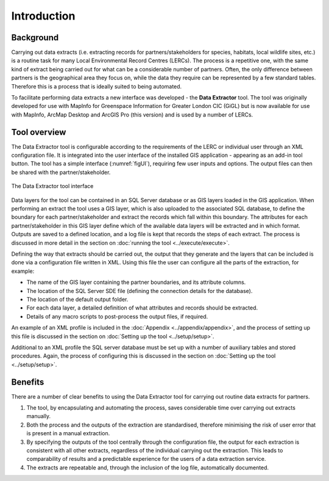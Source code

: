 ************
Introduction
************

.. index::
	single: Background

Background
==========

Carrying out data extracts (i.e. extracting records for partners/stakeholders for species, habitats, local wildlife sites, etc.) is a routine task for many Local Environmental Record Centres (LERCs). The process is a repetitive one, with the same kind of extract being carried out for what can be a considerable number of partners. Often, the only difference between partners is the geographical area they focus on, while the data they require can be represented by a few standard tables. Therefore this is a process that is ideally suited to being automated.

To facilitate performing data extracts a new interface was developed - the **Data Extractor** tool. The tool was originally developed for use with MapInfo for Greenspace Information for Greater London CIC (GiGL) but is now available for use with MapInfo, ArcMap Desktop and ArcGIS Pro (this version) and is used by a number of LERCs.

.. raw:: latex

   \newpage

.. index::
	single: Overview

Tool overview
=============

The Data Extractor tool is configurable according to the requirements of the LERC or individual user through an XML configuration file. It is integrated into the user interface of the installed GIS application - appearing as an add-in tool button. The tool has a simple interface (:numref:`figUI`), requiring few user inputs and options. The output files can then be shared with the partner/stakeholder.

.. _figUI:

.. figure:: figures/UserInterface.png
	:align: center
	:scale: 80

	The Data Extractor tool interface

Data layers for the tool can be contained in an SQL Server database or as GIS layers loaded in the GIS application. When performing an extract the tool uses a GIS layer, which is also uploaded to the associated SQL database, to define the boundary for each partner/stakeholder and extract the records which fall within this boundary. The attributes for each partner/stakeholder in this GIS layer define which of the available data layers will be extracted and in which format. Outputs are saved to a defined location, and a log file is kept that records the steps of each extract. The process is discussed in more detail in the section on :doc:`running the tool <../execute/execute>`.

.. raw:: latex

   \newpage

Defining the way that extracts should be carried out, the output that they generate and the layers that can be included is done via a configuration file written in XML. Using this file the user can configure all the parts of the extraction, for example:

* The name of the GIS layer containing the partner boundaries, and its attribute columns.
* The location of the SQL Server SDE file (defining the connection details for the database).
* The location of the default output folder.
* For each data layer, a detailed definition of what attributes and records should be extracted.
* Details of any macro scripts to post-process the output files, if required.

An example of an XML profile is included in the :doc:`Appendix <../appendix/appendix>`, and the process of setting up this file is discussed in the section on :doc:`Setting up the tool <../setup/setup>`.

Additional to an XML profile the SQL server database must be set up with a number of auxiliary tables and stored procedures. Again, the process of configuring this is discussed in the section on :doc:`Setting up the tool <../setup/setup>`. 

.. index::
	single: Benefits

Benefits
========

There are a number of clear benefits to using the Data Extractor tool for carrying out routine data extracts for partners.

1. The tool, by encapsulating and automating the process, saves considerable time over carrying out extracts manually.
#. Both the process and the outputs of the extraction are standardised, therefore minimising the risk of user error that is present in a manual extraction.
#. By specifying the outputs of the tool centrally through the configuration file, the output for each extraction is consistent with all other extracts, regardless of the individual carrying out the extraction. This leads to comparability of results and a predictable experience for the users of a data extraction service.
#. The extracts are repeatable and, through the inclusion of the log file, automatically documented.